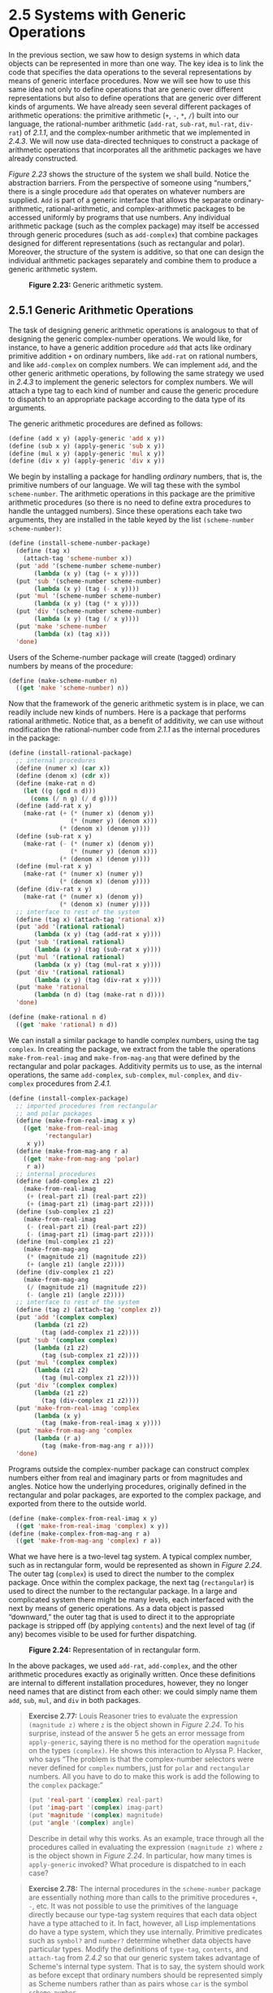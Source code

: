 * 2.5 Systems with Generic Operations

In the previous section, we saw how to design systems in which data objects can be represented in more than one way. The key idea is to link the code that specifies the data operations to the several representations by means of generic interface procedures. Now we will see how to use this same idea not only to define operations that are generic over different representations but also to define operations that are generic over different kinds of arguments. We have already seen several different packages of arithmetic operations: the primitive arithmetic (=+=, =-=, =*=, =/=) built into our language, the rational-number arithmetic (=add-rat=, =sub-rat=, =mul-rat=, =div-rat=) of [[2.1.1]], and the complex-number arithmetic that we implemented in [[2.4.3]]. We will now use data-directed techniques to construct a package of arithmetic operations that incorporates all the arithmetic packages we have already constructed.

[[Figure 2.23]] shows the structure of the system we shall build. Notice the abstraction barriers. From the perspective of someone using “numbers,” there is a single procedure =add= that operates on whatever numbers are supplied. =Add= is part of a generic interface that allows the separate ordinary-arithmetic, rational-arithmetic, and complex-arithmetic packages to be accessed uniformly by programs that use numbers. Any individual arithmetic package (such as the complex package) may itself be accessed through generic procedures (such as =add-complex=) that combine packages designed for different representations (such as rectangular and polar). Moreover, the structure of the system is additive, so that one can design the individual arithmetic packages separately and combine them to produce a generic arithmetic system.

#+CAPTION: *Figure 2.23:* Generic arithmetic system.
[[file:fig/chap2/Fig2.23b.std.svg]]

** 2.5.1 Generic Arithmetic Operations


The task of designing generic arithmetic operations is analogous to that of designing the generic complex-number operations. We would like, for instance, to have a generic addition procedure =add= that acts like ordinary primitive addition =+= on ordinary numbers, like =add-rat= on rational numbers, and like =add-complex= on complex numbers. We can implement =add=, and the other generic arithmetic operations, by following the same strategy we used in [[2.4.3]] to implement the generic selectors for complex numbers. We will attach a type tag to each kind of number and cause the generic procedure to dispatch to an appropriate package according to the data type of its arguments.

The generic arithmetic procedures are defined as follows:

#+BEGIN_SRC lisp
    (define (add x y) (apply-generic 'add x y))
    (define (sub x y) (apply-generic 'sub x y))
    (define (mul x y) (apply-generic 'mul x y))
    (define (div x y) (apply-generic 'div x y))
#+END_SRC

We begin by installing a package for handling  /ordinary/ numbers, that is, the primitive numbers of our language. We will tag these with the symbol =scheme-number=. The arithmetic operations in this package are the primitive arithmetic procedures (so there is no need to define extra procedures to handle the untagged numbers). Since these operations each take two arguments, they are installed in the table keyed by the list =(scheme-number scheme-number)=:

#+BEGIN_SRC lisp
    (define (install-scheme-number-package)
      (define (tag x)
        (attach-tag 'scheme-number x))
      (put 'add '(scheme-number scheme-number)
           (lambda (x y) (tag (+ x y))))
      (put 'sub '(scheme-number scheme-number)
           (lambda (x y) (tag (- x y))))
      (put 'mul '(scheme-number scheme-number)
           (lambda (x y) (tag (* x y))))
      (put 'div '(scheme-number scheme-number)
           (lambda (x y) (tag (/ x y))))
      (put 'make 'scheme-number
           (lambda (x) (tag x)))
      'done)
#+END_SRC

Users of the Scheme-number package will create (tagged) ordinary numbers by means of the procedure:

#+BEGIN_SRC lisp
    (define (make-scheme-number n)
      ((get 'make 'scheme-number) n))
#+END_SRC

Now that the framework of the generic arithmetic system is in place, we can readily include new kinds of numbers. Here is a package that performs rational arithmetic. Notice that, as a benefit of additivity, we can use without modification the rational-number code from [[2.1.1]] as the internal procedures in the package:

#+BEGIN_SRC lisp
    (define (install-rational-package)
      ;; internal procedures
      (define (numer x) (car x))
      (define (denom x) (cdr x))
      (define (make-rat n d)
        (let ((g (gcd n d)))
          (cons (/ n g) (/ d g))))
      (define (add-rat x y)
        (make-rat (+ (* (numer x) (denom y))
                     (* (numer y) (denom x)))
                  (* (denom x) (denom y))))
      (define (sub-rat x y)
        (make-rat (- (* (numer x) (denom y))
                     (* (numer y) (denom x)))
                  (* (denom x) (denom y))))
      (define (mul-rat x y)
        (make-rat (* (numer x) (numer y))
                  (* (denom x) (denom y))))
      (define (div-rat x y)
        (make-rat (* (numer x) (denom y))
                  (* (denom x) (numer y))))
      ;; interface to rest of the system
      (define (tag x) (attach-tag 'rational x))
      (put 'add '(rational rational)
           (lambda (x y) (tag (add-rat x y))))
      (put 'sub '(rational rational)
           (lambda (x y) (tag (sub-rat x y))))
      (put 'mul '(rational rational)
           (lambda (x y) (tag (mul-rat x y))))
      (put 'div '(rational rational)
           (lambda (x y) (tag (div-rat x y))))
      (put 'make 'rational
           (lambda (n d) (tag (make-rat n d))))
      'done)

    (define (make-rational n d)
      ((get 'make 'rational) n d))
#+END_SRC

We can install a similar package to handle complex numbers, using the tag =complex=. In creating the package, we extract from the table the operations =make-from-real-imag= and =make-from-mag-ang= that were defined by the rectangular and polar packages. Additivity permits us to use, as the internal operations, the same =add-complex=, =sub-complex=, =mul-complex=, and =div-complex= procedures from [[2.4.1]].

#+BEGIN_SRC lisp
    (define (install-complex-package)
      ;; imported procedures from rectangular 
      ;; and polar packages
      (define (make-from-real-imag x y)
        ((get 'make-from-real-imag 
              'rectangular) 
         x y))
      (define (make-from-mag-ang r a)
        ((get 'make-from-mag-ang 'polar) 
         r a))
      ;; internal procedures
      (define (add-complex z1 z2)
        (make-from-real-imag 
         (+ (real-part z1) (real-part z2))
         (+ (imag-part z1) (imag-part z2))))
      (define (sub-complex z1 z2)
        (make-from-real-imag 
         (- (real-part z1) (real-part z2))
         (- (imag-part z1) (imag-part z2))))
      (define (mul-complex z1 z2)
        (make-from-mag-ang 
         (* (magnitude z1) (magnitude z2))
         (+ (angle z1) (angle z2))))
      (define (div-complex z1 z2)
        (make-from-mag-ang 
         (/ (magnitude z1) (magnitude z2))
         (- (angle z1) (angle z2))))
      ;; interface to rest of the system
      (define (tag z) (attach-tag 'complex z))
      (put 'add '(complex complex)
           (lambda (z1 z2) 
             (tag (add-complex z1 z2))))
      (put 'sub '(complex complex)
           (lambda (z1 z2) 
             (tag (sub-complex z1 z2))))
      (put 'mul '(complex complex)
           (lambda (z1 z2) 
             (tag (mul-complex z1 z2))))
      (put 'div '(complex complex)
           (lambda (z1 z2) 
             (tag (div-complex z1 z2))))
      (put 'make-from-real-imag 'complex
           (lambda (x y) 
             (tag (make-from-real-imag x y))))
      (put 'make-from-mag-ang 'complex
           (lambda (r a) 
             (tag (make-from-mag-ang r a))))
      'done)
#+END_SRC

Programs outside the complex-number package can construct complex numbers either from real and imaginary parts or from magnitudes and angles. Notice how the underlying procedures, originally defined in the rectangular and polar packages, are exported to the complex package, and exported from there to the outside world.

#+BEGIN_SRC lisp
    (define (make-complex-from-real-imag x y)
      ((get 'make-from-real-imag 'complex) x y))
    (define (make-complex-from-mag-ang r a)
      ((get 'make-from-mag-ang 'complex) r a))
#+END_SRC

What we have here is a two-level tag system. A typical complex number, such as [[file:fig/math/7eae13a80997d163d12272db2c6a09f8.svg]] in rectangular form, would be represented as shown in [[Figure 2.24]]. The outer tag (=complex=) is used to direct the number to the complex package. Once within the complex package, the next tag (=rectangular=) is used to direct the number to the rectangular package. In a large and complicated system there might be many levels, each interfaced with the next by means of generic operations. As a data object is passed “downward,” the outer tag that is used to direct it to the appropriate package is stripped off (by applying =contents=) and the next level of tag (if any) becomes visible to be used for further dispatching.

#+CAPTION: *Figure 2.24:* Representation of [[file:fig/math/7eae13a80997d163d12272db2c6a09f8.svg]] in rectangular form.
[[file:fig/chap2/Fig2.24d.std.svg]]

In the above packages, we used =add-rat=, =add-complex=, and the other arithmetic procedures exactly as originally written. Once these definitions are internal to different installation procedures, however, they no longer need names that are distinct from each other: we could simply name them =add=, =sub=, =mul=, and =div= in both packages.

#+BEGIN_QUOTE
  *Exercise 2.77:* Louis Reasoner tries to evaluate the expression =(magnitude z)= where =z= is the object shown in [[Figure 2.24]]. To his surprise, instead of the answer 5 he gets an error message from =apply-generic=, saying there is no method for the operation =magnitude= on the types =(complex)=. He shows this interaction to Alyssa P. Hacker, who says “The problem is that the complex-number selectors were never defined for =complex= numbers, just for =polar= and =rectangular= numbers. All you have to do to make this work is add the following to the =complex= package:”

  #+BEGIN_SRC lisp
      (put 'real-part '(complex) real-part)
      (put 'imag-part '(complex) imag-part)
      (put 'magnitude '(complex) magnitude)
      (put 'angle '(complex) angle)
  #+END_SRC

  Describe in detail why this works. As an example, trace through all the procedures called in evaluating the expression =(magnitude z)= where =z= is the object shown in [[Figure 2.24]]. In particular, how many times is =apply-generic= invoked? What procedure is dispatched to in each case?
#+END_QUOTE

#+BEGIN_QUOTE
  *Exercise 2.78:* The internal procedures in the =scheme-number= package are essentially nothing more than calls to the primitive procedures =+=, =-=, etc. It was not possible to use the primitives of the language directly because our type-tag system requires that each data object have a type attached to it. In fact, however, all Lisp implementations do have a type system, which they use internally. Primitive predicates such as =symbol?= and =number?= determine whether data objects have particular types. Modify the definitions of =type-tag=, =contents=, and =attach-tag= from [[2.4.2]] so that our generic system takes advantage of Scheme's internal type system. That is to say, the system should work as before except that ordinary numbers should be represented simply as Scheme numbers rather than as pairs whose =car= is the symbol =scheme-number=.
#+END_QUOTE

#+BEGIN_QUOTE
  *Exercise 2.79:* Define a generic equality predicate =equ?= that tests the equality of two numbers, and install it in the generic arithmetic package. This operation should work for ordinary numbers, rational numbers, and complex numbers.
#+END_QUOTE

#+BEGIN_QUOTE
  *Exercise 2.80:* Define a generic predicate ==zero?= that tests if its argument is zero, and install it in the generic arithmetic package. This operation should work for ordinary numbers, rational numbers, and complex numbers.
#+END_QUOTE

** 2.5.2 Combining Data of Different Types


We have seen how to define a unified arithmetic system that encompasses ordinary numbers, complex numbers, rational numbers, and any other type of number we might decide to invent, but we have ignored an important issue. The operations we have defined so far treat the different data types as being completely independent. Thus, there are separate packages for adding, say, two ordinary numbers, or two complex numbers. What we have not yet considered is the fact that it is meaningful to define operations that cross the type boundaries, such as the addition of a complex number to an ordinary number. We have gone to great pains to introduce barriers between parts of our programs so that they can be developed and understood separately. We would like to introduce the cross-type operations in some carefully controlled way, so that we can support them without seriously violating our module boundaries.

One way to handle cross-type operations is to design a different procedure for each possible combination of types for which the operation is valid. For example, we could extend the complex-number package so that it provides a procedure for adding complex numbers to ordinary numbers and installs this in the table using the tag =(complex scheme-number)=:[fn:2-115]

#+BEGIN_SRC lisp
    (define (add-complex-to-schemenum z x)
      (make-from-real-imag (+ (real-part z) x)
                           (imag-part z)))

    (put 'add 
         '(complex scheme-number)
         (lambda (z x) 
           (tag (add-complex-to-schemenum z x))))
#+END_SRC

This technique works, but it is cumbersome. With such a system, the cost of introducing a new type is not just the construction of the package of procedures for that type but also the construction and installation of the procedures that implement the cross-type operations. This can easily be much more code than is needed to define the operations on the type itself. The method also undermines our ability to combine separate packages additively, or at least to limit the extent to which the implementors of the individual packages need to take account of other packages. For instance, in the example above, it seems reasonable that handling mixed operations on complex numbers and ordinary numbers should be the responsibility of the complex-number package. Combining rational numbers and complex numbers, however, might be done by the complex package, by the rational package, or by some third package that uses operations extracted from these two packages. Formulating coherent policies on the division of responsibility among packages can be an overwhelming task in designing systems with many packages and many cross-type operations.

*** Coercion


In the general situation of completely unrelated operations acting on completely unrelated types, implementing explicit cross-type operations, cumbersome though it may be, is the best that one can hope for. Fortunately, we can usually do better by taking advantage of additional structure that may be latent in our type system. Often the different data types are not completely independent, and there may be ways by which objects of one type may be viewed as being of another type. This process is called  /coercion/. For example, if we are asked to arithmetically combine an ordinary number with a complex number, we can view the ordinary number as a complex number whose imaginary part is zero. This transforms the problem to that of combining two complex numbers, which can be handled in the ordinary way by the complex-arithmetic package.

In general, we can implement this idea by designing coercion procedures that transform an object of one type into an equivalent object of another type. Here is a typical coercion procedure, which transforms a given ordinary number to a complex number with that real part and zero imaginary part:

#+BEGIN_SRC lisp
    (define (scheme-number->complex n)
      (make-complex-from-real-imag 
       (contents n) 0))
#+END_SRC

We install these coercion procedures in a special coercion table, indexed under the names of the two types:

#+BEGIN_SRC lisp
    (put-coercion 'scheme-number 'complex 
                  scheme-number->complex)
#+END_SRC

(We assume that there are =put-coercion= and =get-coercion= procedures available for manipulating this table.) Generally some of the slots in the table will be empty, because it is not generally possible to coerce an arbitrary data object of each type into all other types. For example, there is no way to coerce an arbitrary complex number to an ordinary number, so there will be no general =complex->scheme-number= procedure included in the table.

Once the coercion table has been set up, we can handle coercion in a uniform manner by modifying the =apply-generic= procedure of [[2.4.3]]. When asked to apply an operation, we first check whether the operation is defined for the arguments' types, just as before. If so, we dispatch to the procedure found in the operation-and-type table. Otherwise, we try coercion. For simplicity, we consider only the case where there are two arguments.[fn:2-116] We check the coercion table to see if objects of the first type can be coerced to the second type. If so, we coerce the first argument and try the operation again. If objects of the first type cannot in general be coerced to the second type, we try the coercion the other way around to see if there is a way to coerce the second argument to the type of the first argument. Finally, if there is no known way to coerce either type to the other type, we give up. Here is the procedure:

#+BEGIN_SRC lisp
    (define (apply-generic op . args)
      (let ((type-tags (map type-tag args)))
        (let ((proc (get op type-tags)))
          (if proc
              (apply proc (map contents args))
              (if (= (length args) 2)
                  (let ((type1 (car type-tags))
                        (type2 (cadr type-tags))
                        (a1 (car args))
                        (a2 (cadr args)))
                    (let ((t1->t2 
                           (get-coercion type1
                                         type2))
                          (t2->t1 
                           (get-coercion type2 
                                         type1)))
                      (cond (t1->t2
                             (apply-generic 
                              op (t1->t2 a1) a2))
                            (t2->t1
                             (apply-generic 
                              op a1 (t2->t1 a2)))
                            (else
                             (error 
                              "No method for 
                               these types"
                              (list 
                               op 
                               type-tags))))))
                  (error 
                   "No method for these types"
                   (list op type-tags)))))))
#+END_SRC

This coercion scheme has many advantages over the method of defining explicit cross-type operations, as outlined above. Although we still need to write coercion procedures to relate the types (possibly [[file:fig/math/8749316e3d02c5d953690375757e639e.svg]] procedures for a system with [[file:fig/math/0932467390da34555ec70c122d7e915e.svg]] types), we need to write only one procedure for each pair of types rather than a different procedure for each collection of types and each generic operation.[fn:2-117] What we are counting on here is the fact that the appropriate transformation between types depends only on the types themselves, not on the operation to be applied.

On the other hand, there may be applications for which our coercion scheme is not general enough. Even when neither of the objects to be combined can be converted to the type of the other it may still be possible to perform the operation by converting both objects to a third type. In order to deal with such complexity and still preserve modularity in our programs, it is usually necessary to build systems that take advantage of still further structure in the relations among types, as we discuss next.

*** Hierarchies of types


The coercion scheme presented above relied on the existence of natural relations between pairs of types. Often there is more “global” structure in how the different types relate to each other. For instance, suppose we are building a generic arithmetic system to handle integers, rational numbers, real numbers, and complex numbers. In such a system, it is quite natural to regard an integer as a special kind of rational number, which is in turn a special kind of real number, which is in turn a special kind of complex number. What we actually have is a so-called  /hierarchy of types/, in which, for example, integers are a  /subtype/ of rational numbers (i.e., any operation that can be applied to a rational number can automatically be applied to an integer). Conversely, we say that rational numbers form a  /supertype/ of integers. The particular hierarchy we have here is of a very simple kind, in which each type has at most one supertype and at most one subtype. Such a structure, called a  /tower/, is illustrated in [[Figure 2.25]].

#+CAPTION: *Figure 2.25:* A tower of types.
[[file:fig/chap2/Fig2.25.std.svg]]

If we have a tower structure, then we can greatly simplify the problem of adding a new type to the hierarchy, for we need only specify how the new type is embedded in the next supertype above it and how it is the supertype of the type below it. For example, if we want to add an integer to a complex number, we need not explicitly define a special coercion procedure =integer->complex=. Instead, we define how an integer can be transformed into a rational number, how a rational number is transformed into a real number, and how a real number is transformed into a complex number. We then allow the system to transform the integer into a complex number through these steps and then add the two complex numbers.

We can redesign our =apply-generic= procedure in the following way: For each type, we need to supply a =raise= procedure, which “raises” objects of that type one level in the tower. Then when the system is required to operate on objects of different types it can successively raise the lower types until all the objects are at the same level in the tower. ([[Exercise 2.83]] and [[Exercise 2.84]] concern the details of implementing such a strategy.)

Another advantage of a tower is that we can easily implement the notion that every type “inherits” all operations defined on a supertype. For instance, if we do not supply a special procedure for finding the real part of an integer, we should nevertheless expect that =real-part= will be defined for integers by virtue of the fact that integers are a subtype of complex numbers. In a tower, we can arrange for this to happen in a uniform way by modifying =apply-generic=. If the required operation is not directly defined for the type of the object given, we raise the object to its supertype and try again. We thus crawl up the tower, transforming our argument as we go, until we either find a level at which the desired operation can be performed or hit the top (in which case we give up).

Yet another advantage of a tower over a more general hierarchy is that it gives us a simple way to “lower” a data object to the simplest representation. For example, if we add [[file:fig/math/896720fe540d05796e158eb7902c2dcd.svg]] to [[file:fig/math/20d30ca8769ff13b9e8ae77eba2c3eac.svg]], it would be nice to obtain the answer as the integer 6 rather than as the complex number [[file:fig/math/9fbb612d7509ff4c9b5b760e1d2860cf.svg]]. [[Exercise 2.85]] discusses a way to implement such a lowering operation. (The trick is that we need a general way to distinguish those objects that can be lowered, such as [[file:fig/math/9fbb612d7509ff4c9b5b760e1d2860cf.svg]], from those that cannot, such as [[file:fig/math/0bff3b1d2534c92bded492af7acbeb27.svg]].)

*** Inadequacies of hierarchies


If the data types in our system can be naturally arranged in a tower, this greatly simplifies the problems of dealing with generic operations on different types, as we have seen. Unfortunately, this is usually not the case. [[Figure 2.26]] illustrates a more complex arrangement of mixed types, this one showing relations among different types of geometric figures. We see that, in general, a type may have more than one subtype. Triangles and quadrilaterals, for instance, are both subtypes of polygons. In addition, a type may have more than one supertype. For example, an isosceles right triangle may be regarded either as an isosceles triangle or as a right triangle. This multiple-supertypes issue is particularly thorny, since it means that there is no unique way to “raise” a type in the hierarchy. Finding the “correct” supertype in which to apply an operation to an object may involve considerable searching through the entire type network on the part of a procedure such as =apply-generic=. Since there generally are multiple subtypes for a type, there is a similar problem in coercing a value “down” the type hierarchy. Dealing with large numbers of interrelated types while still preserving modularity in the design of large systems is very difficult, and is an area of much current research.[fn:2-118]

#+CAPTION: *Figure 2.26:* Relations among types of geometric figures.
[[file:fig/chap2/Fig2.26f.std.svg]]

#+BEGIN_QUOTE
  *Exercise 2.81:* Louis Reasoner has noticed that =apply-generic= may try to coerce the arguments to each other's type even if they already have the same type. Therefore, he reasons, we need to put procedures in the coercion table to  /coerce/ arguments of each type to their own type. For example, in addition to the =scheme-number->complex= coercion shown above, he would do:

  #+BEGIN_SRC lisp
      (define (scheme-number->scheme-number n) n)
      (define (complex->complex z) z)

      (put-coercion 'scheme-number 'scheme-number
                    scheme-number->scheme-number)

      (put-coercion 'complex 'complex 
                    complex->complex)
  #+END_SRC

  1. With Louis's coercion procedures installed, what happens if =apply-generic= is called with two arguments of type =scheme-number= or two arguments of type =complex= for an operation that is not found in the table for those types? For example, assume that we've defined a generic exponentiation operation:

     #+BEGIN_SRC lisp
         (define (exp x y) 
           (apply-generic 'exp x y))
     #+END_SRC

     and have put a procedure for exponentiation in the Scheme-number package but not in any other package:

     #+BEGIN_SRC lisp
         ;; following added to Scheme-number package
         (put 'exp 
              '(scheme-number scheme-number)
              (lambda (x y) 
                (tag (expt x y)))) 
                ; using primitive expt
     #+END_SRC

     What happens if we call =exp= with two complex numbers as arguments?

  2. Is Louis correct that something had to be done about coercion with arguments of the same type, or does =apply-generic= work correctly as is?
  3. Modify =apply-generic= so that it doesn't try coercion if the two arguments have the same type.
#+END_QUOTE

#+BEGIN_QUOTE
  *Exercise 2.82:* Show how to generalize =apply-generic= to handle coercion in the general case of multiple arguments. One strategy is to attempt to coerce all the arguments to the type of the first argument, then to the type of the second argument, and so on. Give an example of a situation where this strategy (and likewise the two-argument version given above) is not sufficiently general. (Hint: Consider the case where there are some suitable mixed-type operations present in the table that will not be tried.)
#+END_QUOTE

#+BEGIN_QUOTE
  *Exercise 2.83:* Suppose you are designing a generic arithmetic system for dealing with the tower of types shown in [[Figure 2.25]]: integer, rational, real, complex. For each type (except complex), design a procedure that raises objects of that type one level in the tower. Show how to install a generic =raise= operation that will work for each type (except complex).
#+END_QUOTE

#+BEGIN_QUOTE
  *Exercise 2.84:* Using the =raise= operation of [[Exercise 2.83]], modify the =apply-generic= procedure so that it coerces its arguments to have the same type by the method of successive raising, as discussed in this section. You will need to devise a way to test which of two types is higher in the tower. Do this in a manner that is “compatible” with the rest of the system and will not lead to problems in adding new levels to the tower.
#+END_QUOTE

#+BEGIN_QUOTE
  *Exercise 2.85:* This section mentioned a method for “simplifying” a data object by lowering it in the tower of types as far as possible. Design a procedure =drop= that accomplishes this for the tower described in [[Exercise 2.83]]. The key is to decide, in some general way, whether an object can be lowered. For example, the complex number [[file:fig/math/f108a7376d8069ac46b95c000d9db464.svg]] can be lowered as far as =real=, the complex number [[file:fig/math/f3b2c35bccebe2534866d7718b9828c7.svg]] can be lowered as far as =integer=, and the complex number [[file:fig/math/896720fe540d05796e158eb7902c2dcd.svg]] cannot be lowered at all. Here is a plan for determining whether an object can be lowered: Begin by defining a generic operation =project= that “pushes” an object down in the tower. For example, projecting a complex number would involve throwing away the imaginary part. Then a number can be dropped if, when we =project= it and =raise= the result back to the type we started with, we end up with something equal to what we started with. Show how to implement this idea in detail, by writing a =drop= procedure that drops an object as far as possible. You will need to design the various projection operations[fn:2-119] and install =project= as a generic operation in the system. You will also need to make use of a generic equality predicate, such as described in [[Exercise 2.79]]. Finally, use =drop= to rewrite =apply-generic= from [[Exercise 2.84]] so that it “simplifies” its answers.
#+END_QUOTE

#+BEGIN_QUOTE
  *Exercise 2.86:* Suppose we want to handle complex numbers whose real parts, imaginary parts, magnitudes, and angles can be either ordinary numbers, rational numbers, or other numbers we might wish to add to the system. Describe and implement the changes to the system needed to accommodate this. You will have to define operations such as =sine= and =cosine= that are generic over ordinary numbers and rational numbers.
#+END_QUOTE

** 2.5.3 Example: Symbolic Algebra


The manipulation of symbolic algebraic expressions is a complex process that illustrates many of the hardest problems that occur in the design of large-scale systems. An algebraic expression, in general, can be viewed as a hierarchical structure, a tree of operators applied to operands. We can construct algebraic expressions by starting with a set of primitive objects, such as constants and variables, and combining these by means of algebraic operators, such as addition and multiplication. As in other languages, we form abstractions that enable us to refer to compound objects in simple terms. Typical abstractions in symbolic algebra are ideas such as linear combination, polynomial, rational function, or trigonometric function. We can regard these as compound “types,” which are often useful for directing the processing of expressions. For example, we could describe the expression [[file:fig/math/81f14f6ceef13162c7f61575a5e06c97.svg]] as a polynomial in [[file:fig/math/2f4b15565d0a1018e90c3e1b30b76acc.svg]] with coefficients that are trigonometric functions of polynomials in [[file:fig/math/05e4cdb2f26a4f66b68c167423907fea.svg]] whose coefficients are integers.

We will not attempt to develop a complete algebraic-manipulation system here. Such systems are exceedingly complex programs, embodying deep algebraic knowledge and elegant algorithms. What we will do is look at a simple but important part of algebraic manipulation: the arithmetic of polynomials. We will illustrate the kinds of decisions the designer of such a system faces, and how to apply the ideas of abstract data and generic operations to help organize this effort.

*** Arithmetic on polynomials


Our first task in designing a system for performing arithmetic on polynomials is to decide just what a polynomial is. Polynomials are normally defined relative to certain variables (the  /indeterminates/ of the polynomial). For simplicity, we will restrict ourselves to polynomials having just one indeterminate ( /univariate polynomials/).[fn:2-120] We will define a polynomial to be a sum of terms, each of which is either a coefficient, a power of the indeterminate, or a product of a coefficient and a power of the indeterminate. A coefficient is defined as an algebraic expression that is not dependent upon the indeterminate of the polynomial. For example, [[file:fig/math/a93bff68150cd93a68235a3b11ec2d10.svg]] is a simple polynomial in [[file:fig/math/2f4b15565d0a1018e90c3e1b30b76acc.svg]], and [[file:fig/math/51689a7b0341562899231d977ab42069.svg]] is a polynomial in [[file:fig/math/2f4b15565d0a1018e90c3e1b30b76acc.svg]] whose coefficients are polynomials in [[file:fig/math/05e4cdb2f26a4f66b68c167423907fea.svg]].

Already we are skirting some thorny issues. Is the first of these polynomials the same as the polynomial [[file:fig/math/f4ad289774aefc0e1edb52002c1e2a65.svg]], or not? A reasonable answer might be “yes, if we are considering a polynomial purely as a mathematical function, but no, if we are considering a polynomial to be a syntactic form.” The second polynomial is algebraically equivalent to a polynomial in [[file:fig/math/05e4cdb2f26a4f66b68c167423907fea.svg]] whose coefficients are polynomials in [[file:fig/math/2f4b15565d0a1018e90c3e1b30b76acc.svg]]. Should our system recognize this, or not? Furthermore, there are other ways to represent a polynomial---for example, as a product of factors, or (for a univariate polynomial) as the set of roots, or as a listing of the values of the polynomial at a specified set of points.[fn:2-121] We can finesse these questions by deciding that in our algebraic-manipulation system a “polynomial” will be a particular syntactic form, not its underlying mathematical meaning.

Now we must consider how to go about doing arithmetic on polynomials. In this simple system, we will consider only addition and multiplication. Moreover, we will insist that two polynomials to be combined must have the same indeterminate.

We will approach the design of our system by following the familiar discipline of data abstraction. We will represent polynomials using a data structure called a  /poly/, which consists of a variable and a collection of terms. We assume that we have selectors =variable= and =term-list= that extract those parts from a poly and a constructor =make-poly= that assembles a poly from a given variable and a term list. A variable will be just a symbol, so we can use the =same-variable?= procedure of [[2.3.2]] to compare variables. The following procedures define addition and multiplication of polys:

#+BEGIN_SRC lisp
    (define (add-poly p1 p2)
      (if (same-variable? (variable p1) 
                          (variable p2))
          (make-poly 
           (variable p1)
           (add-terms (term-list p1)
                      (term-list p2)))
          (error "Polys not in same var: 
                  ADD-POLY"
                 (list p1 p2))))

    (define (mul-poly p1 p2)
      (if (same-variable? (variable p1) 
                          (variable p2))
          (make-poly 
           (variable p1)
           (mul-terms (term-list p1)
                      (term-list p2)))
          (error "Polys not in same var: 
                  MUL-POLY"
                 (list p1 p2))))
#+END_SRC

To incorporate polynomials into our generic arithmetic system, we need to supply them with type tags. We'll use the tag =polynomial=, and install appropriate operations on tagged polynomials in the operation table. We'll embed all our code in an installation procedure for the polynomial package, similar to the ones in [[2.5.1]]:

#+BEGIN_SRC lisp
    (define (install-polynomial-package)
      ;; internal procedures
      ;; representation of poly
      (define (make-poly variable term-list)
        (cons variable term-list))
      (define (variable p) (car p))
      (define (term-list p) (cdr p))
      ⟨procedures same-variable? 
       and variable? from section 2.3.2⟩

      ;; representation of terms and term lists
      ⟨procedures adjoin-term … coeff 
      from text below⟩

      (define (add-poly p1 p2) …)
      ⟨procedures used by add-poly⟩
      (define (mul-poly p1 p2) …)
      ⟨procedures used by mul-poly⟩

      ;; interface to rest of the system
      (define (tag p) (attach-tag 'polynomial p))
      (put 'add '(polynomial polynomial)
           (lambda (p1 p2) 
             (tag (add-poly p1 p2))))
      (put 'mul '(polynomial polynomial)
           (lambda (p1 p2) 
             (tag (mul-poly p1 p2))))
      (put 'make 'polynomial
           (lambda (var terms) 
             (tag (make-poly var terms))))
      'done)
#+END_SRC

Polynomial addition is performed termwise. Terms of the same order (i.e., with the same power of the indeterminate) must be combined. This is done by forming a new term of the same order whose coefficient is the sum of the coefficients of the addends. Terms in one addend for which there are no terms of the same order in the other addend are simply accumulated into the sum polynomial being constructed.

In order to manipulate term lists, we will assume that we have a constructor =the-empty-termlist= that returns an empty term list and a constructor =adjoin-term= that adjoins a new term to a term list. We will also assume that we have a predicate =empty-termlist?= that tells if a given term list is empty, a selector =first-term= that extracts the highest-order term from a term list, and a selector =rest-terms= that returns all but the highest-order term. To manipulate terms, we will suppose that we have a constructor =make-term= that constructs a term with given order and coefficient, and selectors =order= and =coeff= that return, respectively, the order and the coefficient of the term. These operations allow us to consider both terms and term lists as data abstractions, whose concrete representations we can worry about separately.

Here is the procedure that constructs the term list for the sum of two polynomials:[fn:2-122]

#+BEGIN_SRC lisp
    (define (add-terms L1 L2)
      (cond ((empty-termlist? L1) L2)
            ((empty-termlist? L2) L1)
            (else
             (let ((t1 (first-term L1)) 
                   (t2 (first-term L2)))
               (cond ((> (order t1) (order t2))
                      (adjoin-term
                       t1 
                       (add-terms (rest-terms L1) 
                                  L2)))
                     ((< (order t1) (order t2))
                      (adjoin-term
                       t2 
                       (add-terms 
                        L1 
                        (rest-terms L2))))
                     (else
                      (adjoin-term
                       (make-term 
                        (order t1)
                        (add (coeff t1) 
                             (coeff t2)))
                       (add-terms 
                        (rest-terms L1)
                        (rest-terms L2)))))))))
#+END_SRC

The most important point to note here is that we used the generic addition procedure =add= to add together the coefficients of the terms being combined. This has powerful consequences, as we will see below.

In order to multiply two term lists, we multiply each term of the first list by all the terms of the other list, repeatedly using =mul-term-by-all-terms=, which multiplies a given term by all terms in a given term list. The resulting term lists (one for each term of the first list) are accumulated into a sum. Multiplying two terms forms a term whose order is the sum of the orders of the factors and whose coefficient is the product of the coefficients of the factors:

#+BEGIN_SRC lisp
    (define (mul-terms L1 L2)
      (if (empty-termlist? L1)
          (the-empty-termlist)
          (add-terms 
           (mul-term-by-all-terms 
            (first-term L1) L2)
           (mul-terms (rest-terms L1) L2))))

    (define (mul-term-by-all-terms t1 L)
      (if (empty-termlist? L)
          (the-empty-termlist)
          (let ((t2 (first-term L)))
            (adjoin-term
             (make-term 
              (+ (order t1) (order t2))
              (mul (coeff t1) (coeff t2)))
             (mul-term-by-all-terms 
              t1 
              (rest-terms L))))))
#+END_SRC

This is really all there is to polynomial addition and multiplication. Notice that, since we operate on terms using the generic procedures =add= and =mul=, our polynomial package is automatically able to handle any type of coefficient that is known about by the generic arithmetic package. If we include a coercion mechanism such as one of those discussed in [[2.5.2]], then we also are automatically able to handle operations on polynomials of different coefficient types, such as [[file:fig/math/02de194853718f9dec3d2d7a32df226c.svg]] Because we installed the polynomial addition and multiplication procedures =add-poly= and =mul-poly= in the generic arithmetic system as the =add= and =mul= operations for type =polynomial=, our system is also automatically able to handle polynomial operations such as [[file:fig/math/1434325bcb81c727eb0374c32d3d3e8f.svg]] The reason is that when the system tries to combine coefficients, it will dispatch through =add= and =mul=. Since the coefficients are themselves polynomials (in [[file:fig/math/05e4cdb2f26a4f66b68c167423907fea.svg]]), these will be combined using =add-poly= and =mul-poly=. The result is a kind of “data-directed recursion” in which, for example, a call to =mul-poly= will result in recursive calls to =mul-poly= in order to multiply the coefficients. If the coefficients of the coefficients were themselves polynomials (as might be used to represent polynomials in three variables), the data direction would ensure that the system would follow through another level of recursive calls, and so on through as many levels as the structure of the data dictates.[fn:2-123]

*** Representing term lists


Finally, we must confront the job of implementing a good representation for term lists. A term list is, in effect, a set of coefficients keyed by the order of the term. Hence, any of the methods for representing sets, as discussed in [[2.3.3]], can be applied to this task. On the other hand, our procedures =add-terms= and =mul-terms= always access term lists sequentially from highest to lowest order. Thus, we will use some kind of ordered list representation.

How should we structure the list that represents a term list? One consideration is the “density” of the polynomials we intend to manipulate. A polynomial is said to be  /dense/ if it has nonzero coefficients in terms of most orders. If it has many zero terms it is said to be  /sparse/. For example, [[file:fig/math/bfb07702220f64b88d69cac0841daa46.svg]] is a dense polynomial, whereas [[file:fig/math/79a5a7720bbe1febcace163875eef193.svg]] is sparse.

The term lists of dense polynomials are most efficiently represented as lists of the coefficients. For example, [[file:fig/math/0795850a4e18ff44aa3a2868640c29a7.svg]] above would be nicely represented as =(1 2 0 3 -2 -5)=. The order of a term in this representation is the length of the sublist beginning with that term's coefficient, decremented by 1.[fn:2-125]

#+BEGIN_SRC lisp
    (define (adjoin-term term term-list)
      (if (=zero? (coeff term))
          term-list
          (cons term term-list)))
    (define (the-empty-termlist) '())
    (define (first-term term-list) (car term-list))
    (define (rest-terms term-list) (cdr term-list))
    (define (empty-termlist? term-list) 
      (null? term-list))
    (define (make-term order coeff) 
      (list order coeff))
    (define (order term) (car term))
    (define (coeff term) (cadr term))
#+END_SRC

where ==zero?= is as defined in [[Exercise 2.80]]. (See also [[Exercise 2.87]] below.)

Users of the polynomial package will create (tagged) polynomials by means of the procedure:

#+BEGIN_SRC lisp
    (define (make-polynomial var terms)
      ((get 'make 'polynomial) var terms))
#+END_SRC

#+BEGIN_QUOTE
  *Exercise 2.87:* Install ==zero?= for polynomials in the generic arithmetic package. This will allow =adjoin-term= to work for polynomials with coefficients that are themselves polynomials.
#+END_QUOTE

#+BEGIN_QUOTE
  *Exercise 2.88:* Extend the polynomial system to include subtraction of polynomials. (Hint: You may find it helpful to define a generic negation operation.)
#+END_QUOTE

#+BEGIN_QUOTE
  *Exercise 2.89:* Define procedures that implement the term-list representation described above as appropriate for dense polynomials.
#+END_QUOTE

#+BEGIN_QUOTE
  *Exercise 2.90:* Suppose we want to have a polynomial system that is efficient for both sparse and dense polynomials. One way to do this is to allow both kinds of term-list representations in our system. The situation is analogous to the complex-number example of [[2.4]], where we allowed both rectangular and polar representations. To do this we must distinguish different types of term lists and make the operations on term lists generic. Redesign the polynomial system to implement this generalization. This is a major effort, not a local change.
#+END_QUOTE

#+BEGIN_QUOTE
  *Exercise 2.91:* A univariate polynomial can be divided by another one to produce a polynomial quotient and a polynomial remainder. For example, [[file:fig/math/2cfb10efd998b43e49e9476cb72bc9f4.svg]] Division can be performed via long division. That is, divide the highest-order term of the dividend by the highest-order term of the divisor. The result is the first term of the quotient. Next, multiply the result by the divisor, subtract that from the dividend, and produce the rest of the answer by recursively dividing the difference by the divisor. Stop when the order of the divisor exceeds the order of the dividend and declare the dividend to be the remainder. Also, if the dividend ever becomes zero, return zero as both quotient and remainder.

  We can design a =div-poly= procedure on the model of =add-poly= and =mul-poly=. The procedure checks to see if the two polys have the same variable. If so, =div-poly= strips off the variable and passes the problem to =div-terms=, which performs the division operation on term lists. =Div-poly= finally reattaches the variable to the result supplied by =div-terms=. It is convenient to design =div-terms= to compute both the quotient and the remainder of a division. =Div-terms= can take two term lists as arguments and return a list of the quotient term list and the remainder term list.

  Complete the following definition of =div-terms= by filling in the missing expressions. Use this to implement =div-poly=, which takes two polys as arguments and returns a list of the quotient and remainder polys.

  #+BEGIN_SRC lisp
      (define (div-terms L1 L2)
        (if (empty-termlist? L1)
            (list (the-empty-termlist) 
                  (the-empty-termlist))
            (let ((t1 (first-term L1))
                  (t2 (first-term L2)))
              (if (> (order t2) (order t1))
                  (list (the-empty-termlist) L1)
                  (let ((new-c (div (coeff t1) 
                                    (coeff t2)))
                        (new-o (- (order t1) 
                                  (order t2))))
                    (let ((rest-of-result
                           ⟨compute rest of result 
                           recursively⟩ ))
                      ⟨form complete result⟩ ))))))
  #+END_SRC

#+END_QUOTE

*** Hierarchies of types in symbolic algebra


Our polynomial system illustrates how objects of one type (polynomials) may in fact be complex objects that have objects of many different types as parts. This poses no real difficulty in defining generic operations. We need only install appropriate generic operations for performing the necessary manipulations of the parts of the compound types. In fact, we saw that polynomials form a kind of “recursive data abstraction,” in that parts of a polynomial may themselves be polynomials. Our generic operations and our data-directed programming style can handle this complication without much trouble.

On the other hand, polynomial algebra is a system for which the data types cannot be naturally arranged in a tower. For instance, it is possible to have polynomials in [[file:fig/math/2f4b15565d0a1018e90c3e1b30b76acc.svg]] whose coefficients are polynomials in [[file:fig/math/05e4cdb2f26a4f66b68c167423907fea.svg]]. It is also possible to have polynomials in [[file:fig/math/05e4cdb2f26a4f66b68c167423907fea.svg]] whose coefficients are polynomials in [[file:fig/math/2f4b15565d0a1018e90c3e1b30b76acc.svg]]. Neither of these types is “above” the other in any natural way, yet it is often necessary to add together elements from each set. There are several ways to do this. One possibility is to convert one polynomial to the type of the other by expanding and rearranging terms so that both polynomials have the same principal variable. One can impose a towerlike structure on this by ordering the variables and thus always converting any polynomial to a “canonical form” with the highest-priority variable dominant and the lower-priority variables buried in the coefficients. This strategy works fairly well, except that the conversion may expand a polynomial unnecessarily, making it hard to read and perhaps less efficient to work with. The tower strategy is certainly not natural for this domain or for any domain where the user can invent new types dynamically using old types in various combining forms, such as trigonometric functions, power series, and integrals.

It should not be surprising that controlling coercion is a serious problem in the design of large-scale algebraic-manipulation systems. Much of the complexity of such systems is concerned with relationships among diverse types. Indeed, it is fair to say that we do not yet completely understand coercion. In fact, we do not yet completely understand the concept of a data type. Nevertheless, what we know provides us with powerful structuring and modularity principles to support the design of large systems.

#+BEGIN_QUOTE
  *Exercise 2.92:* By imposing an ordering on variables, extend the polynomial package so that addition and multiplication of polynomials works for polynomials in different variables. (This is not easy!)
#+END_QUOTE

*** Extended exercise: Rational functions


We can extend our generic arithmetic system to include  /rational functions/. These are “fractions” whose numerator and denominator are polynomials, such as [[file:fig/math/e34f52d248c8672c612e1ad6339a4f96.svg]] The system should be able to add, subtract, multiply, and divide rational functions, and to perform such computations as [[file:fig/math/5a7443c2b4f42e583e93e5471f7d1559.svg]] (Here the sum has been simplified by removing common factors. Ordinary “cross multiplication” would have produced a fourth-degree polynomial over a fifth-degree polynomial.)

If we modify our rational-arithmetic package so that it uses generic operations, then it will do what we want, except for the problem of reducing fractions to lowest terms.

#+BEGIN_QUOTE
  *Exercise 2.93:* Modify the rational-arithmetic package to use generic operations, but change =make-rat= so that it does not attempt to reduce fractions to lowest terms. Test your system by calling =make-rational= on two polynomials to produce a rational function:

  #+BEGIN_SRC lisp
      (define p1 (make-polynomial 'x '((2 1) (0 1))))
      (define p2 (make-polynomial 'x '((3 1) (0 1))))
      (define rf (make-rational p2 p1))
  #+END_SRC

  Now add =rf= to itself, using =add=. You will observe that this addition procedure does not reduce fractions to lowest terms.
#+END_QUOTE

We can reduce polynomial fractions to lowest terms using the same idea we used with integers: modifying =make-rat= to divide both the numerator and the denominator by their greatest common divisor. The notion of “greatest common divisor” makes sense for polynomials. In fact, we can compute the GCD of two polynomials using essentially the same Euclid's Algorithm that works for integers.[fn:2-126] The integer version is

#+BEGIN_SRC lisp
    (define (gcd a b)
      (if (= b 0)
          a
          (gcd b (remainder a b))))
#+END_SRC

Using this, we could make the obvious modification to define a GCD operation that works on term lists:

#+BEGIN_SRC lisp
    (define (gcd-terms a b)
      (if (empty-termlist? b)
          a
          (gcd-terms b (remainder-terms a b))))
#+END_SRC

where =remainder-terms= picks out the remainder component of the list returned by the term-list division operation =div-terms= that was implemented in [[Exercise 2.91]].

#+BEGIN_QUOTE
  *Exercise 2.94:* Using =div-terms=, implement the procedure =remainder-terms= and use this to define =gcd-terms= as above. Now write a procedure =gcd-poly= that computes the polynomial GCD of two polys. (The procedure should signal an error if the two polys are not in the same variable.) Install in the system a generic operation =greatest-common-divisor= that reduces to =gcd-poly= for polynomials and to ordinary =gcd= for ordinary numbers. As a test, try

  #+BEGIN_SRC lisp
      (define p1 
        (make-polynomial 
         'x '((4 1) (3 -1) (2 -2) (1 2))))

      (define p2 
        (make-polynomial 
         'x '((3 1) (1 -1))))

      (greatest-common-divisor p1 p2)
  #+END_SRC

  and check your result by hand.
#+END_QUOTE

#+BEGIN_QUOTE
  *Exercise 2.95:* Define [[file:fig/math/5a381de74cdf01dabc7cbdc48593893a.svg]], [[file:fig/math/4c7e1eb37b5af1272939421d1e46d21d.svg]], and [[file:fig/math/2ab496a384e0293a34c372146ad4fbe6.svg]] to be the polynomials [[file:fig/math/c2a635277a75538f1f1d6306edefe96a.svg]] Now define [[file:fig/math/750aa9077e8cdbd0a4e193eb495b10bf.svg]] to be the product of [[file:fig/math/5a381de74cdf01dabc7cbdc48593893a.svg]] and [[file:fig/math/4c7e1eb37b5af1272939421d1e46d21d.svg]], and [[file:fig/math/6350e2376db888398db88e20bd855b67.svg]] to be the product of [[file:fig/math/5a381de74cdf01dabc7cbdc48593893a.svg]] and [[file:fig/math/2ab496a384e0293a34c372146ad4fbe6.svg]], and use =greatest-common-divisor= ([[Exercise 2.94]]) to compute the GCD of [[file:fig/math/750aa9077e8cdbd0a4e193eb495b10bf.svg]] and [[file:fig/math/6350e2376db888398db88e20bd855b67.svg]]. Note that the answer is not the same as [[file:fig/math/5a381de74cdf01dabc7cbdc48593893a.svg]]. This example introduces noninteger operations into the computation, causing difficulties with the GCD algorithm.[fn:2-127] To understand what is happening, try tracing =gcd-terms= while computing the GCD or try performing the division by hand.
#+END_QUOTE

We can solve the problem exhibited in [[Exercise 2.95]] if we use the following modification of the GCD algorithm (which really works only in the case of polynomials with integer coefficients). Before performing any polynomial division in the GCD computation, we multiply the dividend by an integer constant factor, chosen to guarantee that no fractions will arise during the division process. Our answer will thus differ from the actual GCD by an integer constant factor, but this does not matter in the case of reducing rational functions to lowest terms; the GCD will be used to divide both the numerator and denominator, so the integer constant factor will cancel out.

More precisely, if [[file:fig/math/51e14234cf17ac37770614a2ec2663da.svg]] and [[file:fig/math/a88316e55aaa375b917f8a9af7abf818.svg]] are polynomials, let [[file:fig/math/f3b09a564ccb1f65fb05d23c74ffc4d0.svg]] be the order of [[file:fig/math/51e14234cf17ac37770614a2ec2663da.svg]] (i.e., the order of the largest term of [[file:fig/math/51e14234cf17ac37770614a2ec2663da.svg]]) and let [[file:fig/math/88da9e7e6fc37fa713e227879852d55e.svg]] be the order of [[file:fig/math/a88316e55aaa375b917f8a9af7abf818.svg]]. Let [[file:fig/math/b98937403abaaeb001eed7d68959205d.svg]] be the leading coefficient of [[file:fig/math/a88316e55aaa375b917f8a9af7abf818.svg]]. Then it can be shown that, if we multiply [[file:fig/math/51e14234cf17ac37770614a2ec2663da.svg]] by the  /integerizing factor/ [[file:fig/math/12afe88ff19214cad039025e5dce15e3.svg]], the resulting polynomial can be divided by [[file:fig/math/a88316e55aaa375b917f8a9af7abf818.svg]] by using the =div-terms= algorithm without introducing any fractions. The operation of multiplying the dividend by this constant and then dividing is sometimes called the  /pseudodivision/ of [[file:fig/math/51e14234cf17ac37770614a2ec2663da.svg]] by [[file:fig/math/a88316e55aaa375b917f8a9af7abf818.svg]]. The remainder of the division is called the  /pseudoremainder/.

#+BEGIN_QUOTE
  *Exercise 2.96:*

  1. Implement the procedure =pseudoremainder-terms=, which is just like =remainder-terms= except that it multiplies the dividend by the integerizing factor described above before calling =div-terms=. Modify =gcd-terms= to use =pseudoremainder-terms=, and verify that =greatest-common-divisor= now produces an answer with integer coefficients on the example in [[Exercise 2.95]].
  2. The GCD now has integer coefficients, but they are larger than those of [[file:fig/math/5a381de74cdf01dabc7cbdc48593893a.svg]]. Modify =gcd-terms= so that it removes common factors from the coefficients of the answer by dividing all the coefficients by their (integer) greatest common divisor.
#+END_QUOTE

Thus, here is how to reduce a rational function to lowest terms:

- Compute the GCD of the numerator and denominator, using the version of =gcd-terms= from [[Exercise 2.96]].
- When you obtain the GCD, multiply both numerator and denominator by the same integerizing factor before dividing through by the GCD, so that division by the GCD will not introduce any noninteger coefficients. As the factor you can use the leading coefficient of the GCD raised to the power [[file:fig/math/74eb04deeaf0d41ea6e0c26a7357d627.svg]], where [[file:fig/math/88da9e7e6fc37fa713e227879852d55e.svg]] is the order of the GCD and [[file:fig/math/f3b09a564ccb1f65fb05d23c74ffc4d0.svg]] is the maximum of the orders of the numerator and denominator. This will ensure that dividing the numerator and denominator by the GCD will not introduce any fractions.
- The result of this operation will be a numerator and denominator with integer coefficients. The coefficients will normally be very large because of all of the integerizing factors, so the last step is to remove the redundant factors by computing the (integer) greatest common divisor of all the coefficients of the numerator and the denominator and dividing through by this factor.

#+BEGIN_QUOTE
  *Exercise 2.97:*

  1. Implement this algorithm as a procedure =reduce-terms= that takes two term lists =n= and =d= as arguments and returns a list =nn=, =dd=, which are =n= and =d= reduced to lowest terms via the algorithm given above. Also write a procedure =reduce-poly=, analogous to =add-poly=, that checks to see if the two polys have the same variable. If so, =reduce-poly= strips off the variable and passes the problem to =reduce-terms=, then reattaches the variable to the two term lists supplied by =reduce-terms=.
  2. Define a procedure analogous to =reduce-terms= that does what the original =make-rat= did for integers:

     #+BEGIN_SRC lisp
         (define (reduce-integers n d)
           (let ((g (gcd n d)))
             (list (/ n g) (/ d g))))
     #+END_SRC

     and define =reduce= as a generic operation that calls =apply-generic= to dispatch to either =reduce-poly= (for =polynomial= arguments) or =reduce-integers= (for =scheme-number= arguments). You can now easily make the rational-arithmetic package reduce fractions to lowest terms by having =make-rat= call =reduce= before combining the given numerator and denominator to form a rational number. The system now handles rational expressions in either integers or polynomials. To test your program, try the example at the beginning of this extended exercise:

     #+BEGIN_SRC lisp
         (define p1 
           (make-polynomial 'x '((1 1) (0 1))))
         (define p2 
           (make-polynomial 'x '((3 1) (0 -1))))
         (define p3 
           (make-polynomial 'x '((1 1))))
         (define p4 
           (make-polynomial 'x '((2 1) (0 -1))))
         (define rf1 (make-rational p1 p2))
         (define rf2 (make-rational p3 p4))
         (add rf1 rf2)
     #+END_SRC

     See if you get the correct answer, correctly reduced to lowest terms.

#+END_QUOTE

The GCD computation is at the heart of any system that does operations on rational functions. The algorithm used above, although mathematically straightforward, is extremely slow. The slowness is due partly to the large number of division operations and partly to the enormous size of the intermediate coefficients generated by the pseudodivisions. One of the active areas in the development of algebraic-manipulation systems is the design of better algorithms for computing polynomial GCDs.[fn:2-128]

** Footnotes


[fn:2-115] We also have to supply an almost identical procedure to handle the types =(scheme-number complex)=.

[fn:2-116] See [[Exercise 2.82]] for generalizations.

[fn:2-117] If we are clever, we can usually get by with fewer than [[file:fig/math/8749316e3d02c5d953690375757e639e.svg]] coercion procedures. For instance, if we know how to convert from type 1 to type 2 and from type 2 to type 3, then we can use this knowledge to convert from type 1 to type 3. This can greatly decrease the number of coercion procedures we need to supply explicitly when we add a new type to the system. If we are willing to build the required amount of sophistication into our system, we can have it search the “graph” of relations among types and automatically generate those coercion procedures that can be inferred from the ones that are supplied explicitly.

[fn:2-118] This statement, which also appears in the first edition of this book, is just as true now as it was when we wrote it twelve years ago. Developing a useful, general framework for expressing the relations among different types of entities (what philosophers call “ontology”) seems intractably difficult. The main difference between the confusion that existed ten years ago and the confusion that exists now is that now a variety of inadequate ontological theories have been embodied in a plethora of correspondingly inadequate programming languages. For example, much of the complexity of object-oriented programming languages---and the subtle and confusing differences among contemporary object-oriented languages---centers on the treatment of generic operations on interrelated types. Our own discussion of computational objects in [[Chapter 3]] avoids these issues entirely. Readers familiar with object-oriented programming will notice that we have much to say in chapter 3 about local state, but we do not even mention “classes” or “inheritance.” In fact, we suspect that these problems cannot be adequately addressed in terms of computer-language design alone, without also drawing on work in knowledge representation and automated reasoning.

[fn:2-119] A real number can be projected to an integer using the =round= primitive, which returns the closest integer to its argument.

[fn:2-120] On the other hand, we will allow polynomials whose coefficients are themselves polynomials in other variables. This will give us essentially the same representational power as a full multivariate system, although it does lead to coercion problems, as discussed below.

[fn:2-121] For univariate polynomials, giving the value of a polynomial at a given set of points can be a particularly good representation. This makes polynomial arithmetic extremely simple. To obtain, for example, the sum of two polynomials represented in this way, we need only add the values of the polynomials at corresponding points. To transform back to a more familiar representation, we can use the Lagrange interpolation formula, which shows how to recover the coefficients of a polynomial of degree [[file:fig/math/0932467390da34555ec70c122d7e915e.svg]] given the values of the polynomial at [[file:fig/math/c09177a287583da634d642d340852664.svg]] points.

[fn:2-122] This operation is very much like the ordered =union-set= operation we developed in [[Exercise 2.62]]. In fact, if we think of the terms of the polynomial as a set ordered according to the power of the indeterminate, then the program that produces the term list for a sum is almost identical to =union-set=.

[fn:2-123] To make this work completely smoothly, we should also add to our generic arithmetic system the ability to coerce a “number” to a polynomial by regarding it as a polynomial of degree zero whose coefficient is the number. This is necessary if we are going to perform operations such as [[file:fig/math/07e72415eafd72bf53fa61fc328001ae.svg]] which requires adding the coefficient [[file:fig/math/7c28d7a388bdf0b035107889269329d1.svg]] to the coefficient 2.

[fn:2-124] In these polynomial examples, we assume that we have implemented the generic arithmetic system using the type mechanism suggested in [[Exercise 2.78]]. Thus, coefficients that are ordinary numbers will be represented as the numbers themselves rather than as pairs whose =car= is the symbol =scheme-number=.

[fn:2-125] Although we are assuming that term lists are ordered, we have implemented =adjoin-term= to simply =cons= the new term onto the existing term list. We can get away with this so long as we guarantee that the procedures (such as =add-terms=) that use =adjoin-term= always call it with a higher-order term than appears in the list. If we did not want to make such a guarantee, we could have implemented =adjoin-term= to be similar to the =adjoin-set= constructor for the ordered-list representation of sets ([[Exercise 2.61]]).

[fn:2-126] The fact that Euclid's Algorithm works for polynomials is formalized in algebra by saying that polynomials form a kind of algebraic domain called a  /Euclidean ring/. A Euclidean ring is a domain that admits addition, subtraction, and commutative multiplication, together with a way of assigning to each element [[file:fig/math/2f4b15565d0a1018e90c3e1b30b76acc.svg]] of the ring a positive integer “measure” [[file:fig/math/fdbb823eeb2b62528131748896bd9355.svg]] with the properties that [[file:fig/math/65e816cc92c815c55df40711b5913919.svg]] for any nonzero [[file:fig/math/2f4b15565d0a1018e90c3e1b30b76acc.svg]] and [[file:fig/math/05e4cdb2f26a4f66b68c167423907fea.svg]] and that, given any [[file:fig/math/2f4b15565d0a1018e90c3e1b30b76acc.svg]] and [[file:fig/math/05e4cdb2f26a4f66b68c167423907fea.svg]], there exists a [[file:fig/math/55e71917aae71d65907116d02f07c8f8.svg]] such that [[file:fig/math/852c18e52e099b27a0b15bfc289fee01.svg]] and either [[file:fig/math/1d7dd0710639b760ea86ad65b3fa972f.svg]] or [[file:fig/math/3efac6847474697e9b31ccca2c4768ec.svg]]. From an abstract point of view, this is what is needed to prove that Euclid's Algorithm works. For the domain of integers, the measure [[file:fig/math/d87e6d0d6a9513640fdd6193cde8b6a3.svg]] of an integer is the absolute value of the integer itself. For the domain of polynomials, the measure of a polynomial is its degree.

[fn:2-127] In an implementation like MIT Scheme, this produces a polynomial that is indeed a divisor of [[file:fig/math/750aa9077e8cdbd0a4e193eb495b10bf.svg]] and [[file:fig/math/6350e2376db888398db88e20bd855b67.svg]], but with rational coefficients. In many other Scheme systems, in which division of integers can produce limited-precision decimal numbers, we may fail to get a valid divisor.

[fn:2-128] One extremely efficient and elegant method for computing polynomial GCDs was discovered by Richard [[Zippel (1979)]]. The method is a probabilistic algorithm, as is the fast test for primality that we discussed in [[Chapter 1]]. Zippel's book ([[Zippel 1993]]) describes this method, together with other ways to compute polynomial GCDs.
